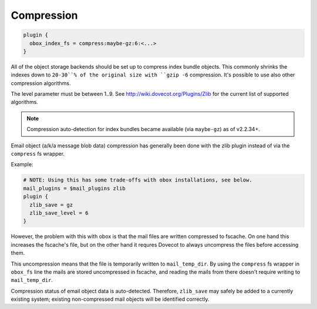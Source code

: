 .. _compression:

=================
Compression
=================

.. code-block:: none

  plugin {
    obox_index_fs = compress:maybe-gz:6:<...>
  }

All of the object storage backends should be set up to compress index bundle
objects. This commonly shrinks the indexes down to ``20-30``% of the original
size with ``gzip -6`` compression. It's possible to use also other compression
algorithms.

The level parameter must be between 1..9. See
http://wiki.dovecot.org/Plugins/Zlib for the current list of supported
algorithms.

.. Note:: Compression auto-detection for index bundles became available (via
          ``maybe-gz``) as of v2.2.34+.

Email object (a/k/a message blob data) compression has generally been done with
the zlib plugin instead of via the ``compress`` fs wrapper.

Example:

.. code-block:: none

  # NOTE: Using this has some trade-offs with obox installations, see below.
  mail_plugins = $mail_plugins zlib
  plugin {
    zlib_save = gz
    zlib_save_level = 6
  }

However, the problem with this with obox is that the mail files are written
compressed to fscache. On one hand this increases the fscache's file, but on
the other hand it requres Dovecot to always uncompress the files before
accessing them.

This uncompression means that the file is temporarily written to
``mail_temp_dir``. By using the ``compress`` fs wrapper in ``obox_fs`` line the
mails are stored uncompressed in fscache, and reading the mails from there
doesn't require writing to ``mail_temp_dir``.

Compression status of email object data is auto-detected. Therefore,
``zlib_save`` may safely be added to a currently existing system; existing
non-compressed mail objects will be identified correctly.
